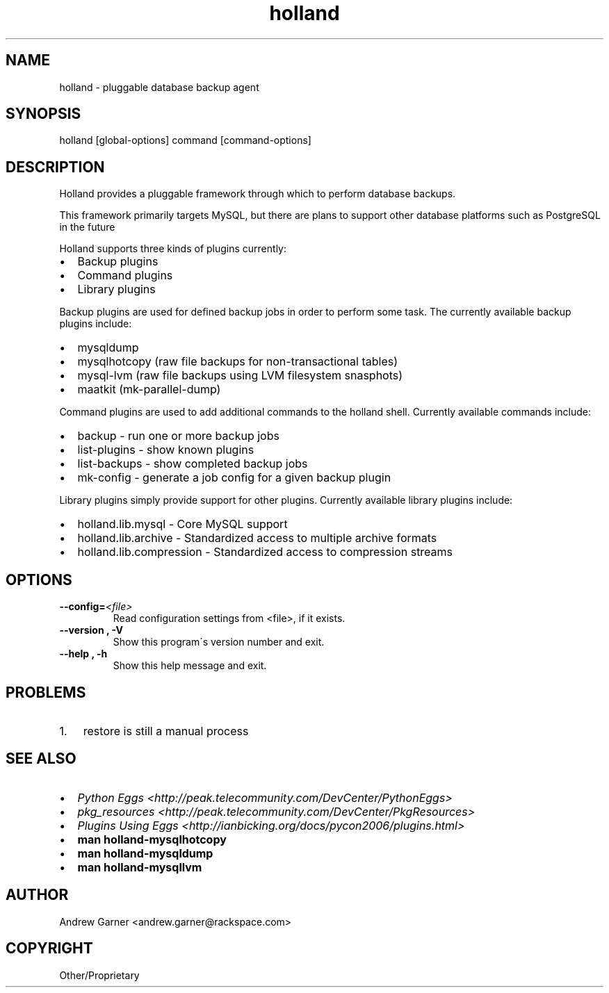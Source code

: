 .\" Man page generated from reStructeredText.
.TH holland 1 "2009-05-08" "0.9.9" "Holland Backup Framework"
.SH NAME
holland \- pluggable database backup agent

.nr rst2man-indent-level 0
.
.de1 rstReportMargin
\\$1 \\n[an-margin]
level \\n[rst2man-indent-level]
level magin: \\n[rst2man-indent\\n[rst2man-indent-level]]
-
\\n[rst2man-indent0]
\\n[rst2man-indent1]
\\n[rst2man-indent2]
..
.de1 INDENT
.\" .rstReportMargin pre:
. RS \\$1
. nr rst2man-indent\\n[rst2man-indent-level] \\n[an-margin]
. nr rst2man-indent-level +1
.\" .rstReportMargin post:
..
.de UNINDENT
. RE
.\" indent \\n[an-margin]
.\" old: \\n[rst2man-indent\\n[rst2man-indent-level]]
.nr rst2man-indent-level -1
.\" new: \\n[rst2man-indent\\n[rst2man-indent-level]]
.in \\n[rst2man-indent\\n[rst2man-indent-level]]u
..

.\" TODO: authors and author with name <email>

.SH SYNOPSIS
holland [global\-options] command [command\-options]


.SH DESCRIPTION
Holland provides a pluggable framework through which to perform
database backups.

This framework primarily targets MySQL, but there are plans to
support other database platforms such as PostgreSQL in the future

Holland supports three kinds of plugins currently:

.INDENT 0.0

.IP \(bu 2
Backup plugins


.IP \(bu 2
Command plugins


.IP \(bu 2
Library plugins

.UNINDENT
Backup plugins are used for defined backup jobs in order to perform some
task. The currently available backup plugins include:

.INDENT 0.0

.IP \(bu 2
mysqldump


.IP \(bu 2
mysqlhotcopy (raw file backups for non\-transactional tables)


.IP \(bu 2
mysql\-lvm (raw file backups using LVM filesystem snasphots)


.IP \(bu 2
maatkit (mk\-parallel\-dump)

.UNINDENT
Command plugins are used to add additional commands to the holland shell.
Currently available commands include:

.INDENT 0.0

.IP \(bu 2
backup        \- run one or more backup jobs


.IP \(bu 2
list\-plugins  \- show known plugins


.IP \(bu 2
list\-backups  \- show completed backup jobs


.IP \(bu 2
mk\-config     \- generate a job config for a given backup plugin

.UNINDENT
Library plugins simply provide support for other plugins.
Currently available library plugins include:

.INDENT 0.0

.IP \(bu 2
holland.lib.mysql         \- Core MySQL support


.IP \(bu 2
holland.lib.archive       \- Standardized access to multiple archive formats


.IP \(bu 2
holland.lib.compression   \- Standardized access to compression streams

.UNINDENT

.SH OPTIONS
.INDENT 0.0

.TP
.BI \-\-config\fn= <file>
Read configuration settings from <file>, if it exists.


.TP
.B \-\-version , \-V
Show this program\'s version number and exit.


.TP
.B \-\-help , \-h
Show this help message and exit.

.UNINDENT

.SH PROBLEMS
.INDENT 0.0

.IP 1. 3
restore is still a manual process

.UNINDENT

.SH SEE ALSO
.INDENT 0.0

.IP \(bu 2
\fIPython Eggs <http://peak.telecommunity.com/DevCenter/PythonEggs>\fP


.IP \(bu 2
\fIpkg_resources <http://peak.telecommunity.com/DevCenter/PkgResources>\fP


.IP \(bu 2
\fIPlugins Using Eggs <http://ianbicking.org/docs/pycon2006/plugins.html>\fP


.IP \(bu 2
\fBman holland\-mysqlhotcopy\fP


.IP \(bu 2
\fBman holland\-mysqldump\fP


.IP \(bu 2
\fBman holland\-mysqllvm\fP

.UNINDENT

.SH AUTHOR
Andrew Garner <andrew.garner@rackspace.com>

.SH COPYRIGHT
Other/Proprietary

.\" Generated by docutils manpage writer on 2010-05-09 00:15.
.\" 
